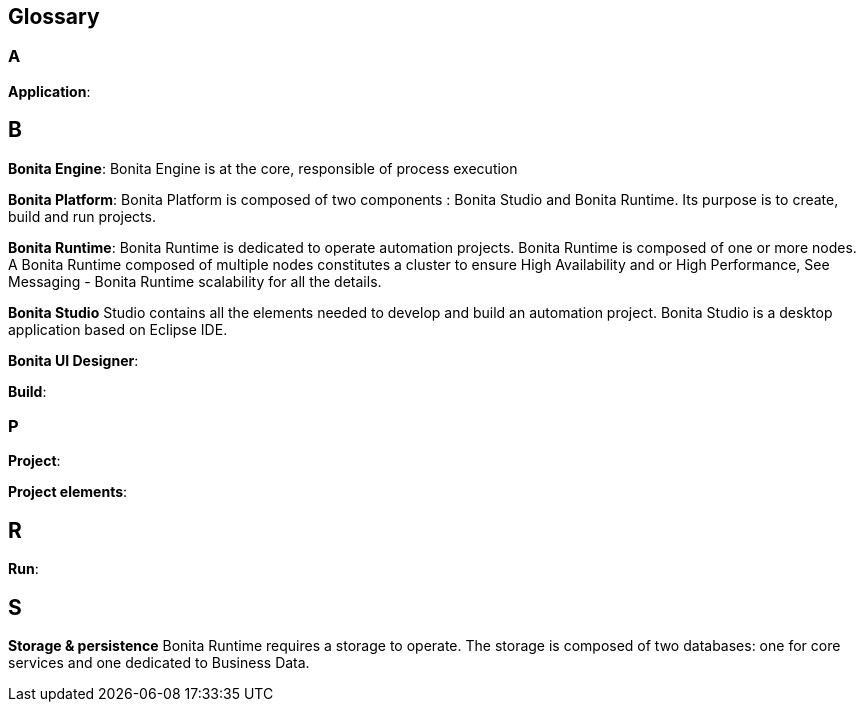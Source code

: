 == Glossary


=== A
*Application*:

== B
*Bonita Engine*: Bonita Engine is at the core, responsible of process execution

*Bonita Platform*: Bonita Platform is composed of two components : Bonita Studio and Bonita Runtime.
Its purpose is to create, build and run projects.

*Bonita Runtime*:
Bonita Runtime is dedicated to operate automation projects.
Bonita Runtime is composed of one or more nodes. A Bonita Runtime composed of multiple nodes constitutes a cluster to ensure High Availability and or High Performance, See Messaging - Bonita Runtime scalability for all the details.

*Bonita Studio*
Studio contains all the elements needed to develop and build an automation project.  Bonita Studio is a desktop application based on Eclipse IDE.

*Bonita UI Designer*:

*Build*:

=== P
*Project*:

*Project elements*:

== R
*Run*:

== S
*Storage & persistence*
Bonita Runtime requires a storage to operate. The storage is composed of two databases: one for core services and one dedicated to Business Data.